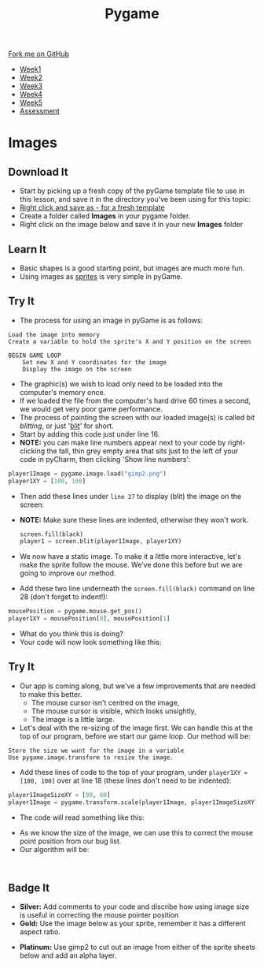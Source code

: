 #+STARTUP:indent
#+HTML_HEAD: <link rel="stylesheet" type="text/css" href="css/styles.css"/>
#+HTML_HEAD_EXTRA: <link href='http://fonts.googleapis.com/css?family=Ubuntu+Mono|Ubuntu' rel='stylesheet' type='text/css'>
#+HTML_HEAD_EXTRA: <script src="http://ajax.googleapis.com/ajax/libs/jquery/1.9.1/jquery.min.js" type="text/javascript"></script>
#+HTML_HEAD_EXTRA: <script src="js/navbar.js" type="text/javascript"></script>
#+OPTIONS: f:nil author:nil num:nil creator:nil timestamp:nil toc:nil html-style:nil

#+TITLE: Pygame
#+AUTHOR: Oliver Drayton

#+BEGIN_HTML
  <div class="github-fork-ribbon-wrapper left">
    <div class="github-fork-ribbon">
      <a href="https://github.com/stsb11/9-CS-pyGame">Fork me on GitHub</a>
    </div>
  </div>
<div id="stickyribbon">
    <ul>
      <li><a href="1_Lesson.html">Week1</a></li>
      <li><a href="2_Lesson.html">Week2</a></li>
      <li><a href="3_Lesson.html">Week3</a></li>
      <li><a href="4_Lesson.html">Week4</a></li>
      <li><a href="5_Lesson.html">Week5</a></li>
      <li><a href="assessment.html">Assessment</a></li>
    </ul>
  </div>
#+END_HTML
* COMMENT Use as a template
:PROPERTIES:
:HTML_CONTAINER_CLASS: activity
:END:
** Learn It
:PROPERTIES:
:HTML_CONTAINER_CLASS: learn
:END:

** Research It
:PROPERTIES:
:HTML_CONTAINER_CLASS: research
:END:

** Design It
:PROPERTIES:
:HTML_CONTAINER_CLASS: design
:END:

** Build It
:PROPERTIES:
:HTML_CONTAINER_CLASS: build
:END:

** Test It
:PROPERTIES:
:HTML_CONTAINER_CLASS: test
:END:

** Run It
:PROPERTIES:
:HTML_CONTAINER_CLASS: run
:END:

** Document It
:PROPERTIES:
:HTML_CONTAINER_CLASS: document
:END:

** Code It
:PROPERTIES:
:HTML_CONTAINER_CLASS: code
:END:

** Program It
:PROPERTIES:
:HTML_CONTAINER_CLASS: program
:END:

** Try It
:PROPERTIES:
:HTML_CONTAINER_CLASS: try
:END:

** Badge It
:PROPERTIES:
:HTML_CONTAINER_CLASS: badge
:END:

** Save It
:PROPERTIES:
:HTML_CONTAINER_CLASS: save
:END:

* Images
 :PROPERTIES:
 :HTML_CONTAINER_CLASS: activity
 :END:
** Download It
:PROPERTIES:
:HTML_CONTAINER_CLASS: code
:END:
- Start by picking up a fresh copy of the pyGame template file to use in this lesson, and save it in the directory you've been using for this topic: 
- [[./doc/pygameDevTemplate.py][Right click and save as - for a fresh template]]
- Create a folder called *Images* in your pygame folder.
- Right click on the image below and save it in your new *Images* folder
[[./img/gimp2.png]]
** Learn It
:PROPERTIES:
:HTML_CONTAINER_CLASS: learn
:END:
- Basic shapes is a good starting point, but images are much more fun.
- Using images as [[https://en.wikipedia.org/wiki/Sprite_(computer_graphics)][sprites]] is very simple in pyGame.
** Try It
:PROPERTIES:
:HTML_CONTAINER_CLASS: try
:END:
- The process for using an image in pyGame is as follows:
#+begin_src
Load the image into memory
Create a variable to hold the sprite's X and Y position on the screen

BEGIN GAME LOOP
    Set new X and Y coordinates for the image
    Display the image on the screen
#+end_src

- The graphic(s) we wish to load only need to be loaded into the computer's memory once. 
- If we loaded the file from the computer's hard drive 60 times a second, we would get very poor game performance.
- The process of painting the screen with our loaded image(s) is called /bit blitting/, or just '[[https://en.wikipedia.org/wiki/Bit_blit][blit]]' for short. 
- Start by adding this code just under line 16.
- *NOTE:* you can make line numbers appear next to your code by right-clicking the tall, thin grey empty area that sits just to the left of your code in pyCharm, then clicking 'Show line numbers':
#+begin_src python
player1Image = pygame.image.load("gimp2.png")
player1XY = [100, 100]
#+end_src

- Then add these lines under =line 27= to display (blit) the image on the screen:
- *NOTE:* Make sure these lines are indented, otherwise they won't work.
 #+begin_src python
    screen.fill(black)
    player1 = screen.blit(player1Image, player1XY)
#+end_src
- We now have a static image. To make it a little more interactive, let's  make the sprite follow the mouse. We’ve done this before but we are going to improve our method. 
- Add these two line underneath the =screen.fill(black)= command on line 28 (don't forget to indent!):
#+begin_src python
    mousePosition = pygame.mouse.get_pos()
    player1XY = mousePosition[0], mousePosition[1] 
#+end_src
- What do you think this is doing?
- Your code will now look something like this:
[[./img/5-3.png]]
** Try It
:PROPERTIES:
:HTML_CONTAINER_CLASS: try
:END:
- Our app is coming along, but we've a few improvements that are needed to make this better.
  - The mouse cursor isn't centred on the image,
  - The mouse cursor is visible, which looks unsightly,
  - The image is a little large. 
- Let's deal with the re-sizing of the image first. We can handle this at the top of our program, before we start our game loop. Our method will be:
#+begin_src
Store the size we want for the image in a variable 
Use pygame.image.transform to resize the image.
#+end_src
- Add these lines of code to the top of your program, under =player1XY = [100, 100]= over at line 18 (these lines don't need to be indented):
#+begin_src python
player1ImageSizeXY = [80, 60]
player1Image = pygame.transform.scale(player1Image, player1ImageSizeXY)
#+end_src
- The code will read something like this:
[[./img/5-4.PNG]]
- As we know the size of the image, we can use this to correct the mouse point position from our bug list.
- Our algorithm will be:
#+begin_src

#+end_src
[[./img/5-5.PNG]]
** Badge It
:PROPERTIES:
:HTML_CONTAINER_CLASS: badge
:END:
- *Silver:* Add comments to your code and discribe how using image size is useful in correcting the mouse pointer position
- *Gold:* Use the image below as your sprite, remember it has a different aspect ratio.
[[./doc/bird1.png]]
- *Platinum:* Use gimp2 to cut out an image from either of the sprite sheets below and add an alpha layer.
[[./doc/birdSprites.png]]
[[./doc/MarioSprites.png]]
